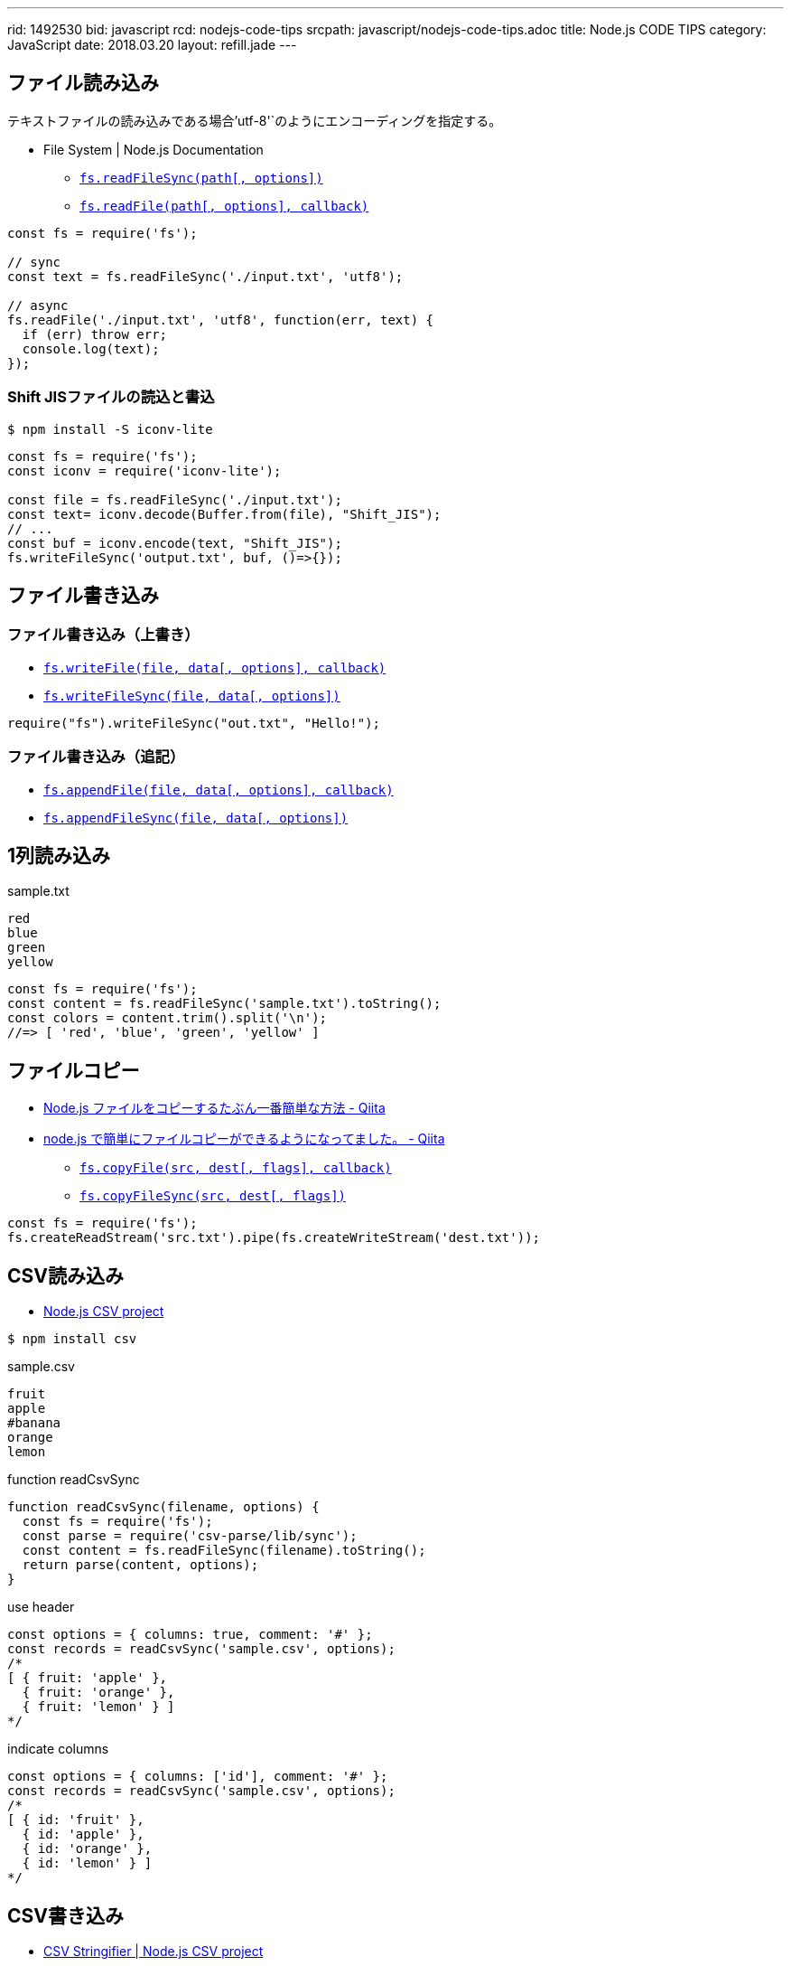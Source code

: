 ---
rid: 1492530
bid: javascript
rcd: nodejs-code-tips
srcpath: javascript/nodejs-code-tips.adoc
title: Node.js CODE TIPS
category: JavaScript
date: 2018.03.20
layout: refill.jade
---

== ファイル読み込み

テキストファイルの読み込みである場合`'utf-8'`のようにエンコーディングを指定する。

- File System | Node.js Documentation
  * `link:https://nodejs.org/api/fs.html#fs_fs_readfilesync_path_options[fs.readFileSync(path[, options\])]`
  * `link:https://nodejs.org/api/fs.html#fs_fs_readfile_path_options_callback[fs.readFile(path[, options\], callback)]`

[source,javascript]
----
const fs = require('fs');

// sync
const text = fs.readFileSync('./input.txt', 'utf8');

// async
fs.readFile('./input.txt', 'utf8', function(err, text) {
  if (err) throw err;
  console.log(text);
});
----

=== Shift JISファイルの読込と書込

```bash
$ npm install -S iconv-lite
```

[source,javascript]
----
const fs = require('fs');
const iconv = require('iconv-lite');

const file = fs.readFileSync('./input.txt');
const text= iconv.decode(Buffer.from(file), "Shift_JIS");
// ...
const buf = iconv.encode(text, "Shift_JIS");
fs.writeFileSync('output.txt', buf, ()=>{});
----


== ファイル書き込み

=== ファイル書き込み（上書き）

- `link:https://nodejs.org/api/fs.html#fs_fs_writefile_file_data_options_callback[fs.writeFile(file, data[, options\], callback)]`
- `link:https://nodejs.org/api/fs.html#fs_fs_writefilesync_file_data_options[fs.writeFileSync(file, data[, options\])]`

[source,javascript]
----
require("fs").writeFileSync("out.txt", "Hello!");
----

=== ファイル書き込み（追記）

- `link:https://nodejs.org/api/fs.html#fs_fs_appendfile_file_data_options_callback[fs.appendFile(file, data[, options\], callback)]`
- `link:https://nodejs.org/api/fs.html#fs_fs_appendfilesync_file_data_options[fs.appendFileSync(file, data[, options\])]`


== 1列読み込み

.sample.txt
[source]
----
red
blue
green
yellow
----

[source,javascript]
----
const fs = require('fs');
const content = fs.readFileSync('sample.txt').toString();
const colors = content.trim().split('\n');
//=> [ 'red', 'blue', 'green', 'yellow' ]
----


== ファイルコピー

- link:https://qiita.com/PianoScoreJP/items/ec3d1b64d5e3a3bfa3b4[Node.js ファイルをコピーするたぶん一番簡単な方法 - Qiita]
- link:https://qiita.com/tadnakam/items/6b6e0da5bb05c86bd573[node.js で簡単にファイルコピーができるようになってました。 - Qiita]
  * `link:https://nodejs.org/api/fs.html#fs_fs_copyfile_src_dest_flags_callback[fs.copyFile(src, dest[, flags\], callback)]`
  * `link:https://nodejs.org/api/fs.html#fs_fs_copyfile_src_dest_flags_callback[fs.copyFileSync(src, dest[, flags\])]`
```js
const fs = require('fs');
fs.createReadStream('src.txt').pipe(fs.createWriteStream('dest.txt'));
```


== CSV読み込み

- link:http://csv.adaltas.com/[Node.js CSV project]

```bash
$ npm install csv
```

.sample.csv
[source]
----
fruit
apple
#banana
orange
lemon
----

.function readCsvSync
[source,javascript]
----
function readCsvSync(filename, options) {
  const fs = require('fs');
  const parse = require('csv-parse/lib/sync');
  const content = fs.readFileSync(filename).toString();
  return parse(content, options);
}
----

.use header
[source,javascript]
----
const options = { columns: true, comment: '#' };
const records = readCsvSync('sample.csv', options);
/*
[ { fruit: 'apple' },
  { fruit: 'orange' },
  { fruit: 'lemon' } ]
*/
----

.indicate columns
[source,javascript]
----
const options = { columns: ['id'], comment: '#' };
const records = readCsvSync('sample.csv', options);
/*
[ { id: 'fruit' },
  { id: 'apple' },
  { id: 'orange' },
  { id: 'lemon' } ]
*/
----


== CSV書き込み

- link:http://csv.adaltas.com/stringify/[CSV Stringifier | Node.js CSV project]
- link:https://syon.github.io/til/2018/04/28/nodejs-yaml2tsv/[[Node.js\]yamlファイルのリストをTSVに変換する - syon/til]


== glob

- link:https://github.com/isaacs/node-glob[isaacs/node-glob: glob functionality for node.js]

Options:: https://github.com/isaacs/node-glob#options

```bash
npm i glob
```

```js
const glob = require('glob');

const files = glob.sync("**/*.js", options);
```


== URL Path Join

`url.resolve(from, to)` を使用する。
よくある join による連結ではなく、現在地と行き先を渡す。
from で指定された URL を現在地として to という行き先を命令された場合に
結局どこに行くのかを解明した結果を返す。
from は `http://` で開始する必要はない。
逆に to が `http://` から始まる URL でもよい。
それは外部サイトに移動する時と同じ挙動と言える。

- link:https://nodejs.org/api/url.html#url_url_resolve_from_to[url.resolve(from, to) - URL | Node.js Documentation]
- link:https://stackoverflow.com/questions/16301503/can-i-use-requirepath-join-to-safely-concatenate-urls[node.js - Can I use require("path").join to safely concatenate urls? - Stack Overflow]

```js
url.resolve('/japan/tokyo/shibuya', 'ebisu')
//=> '/japan/tokyo/ebisu'
url.resolve('http://world.com', 'japan')
//=> 'http://world.com/japan'
url.resolve('http://world.com/japan/tokyo/', '../osaka/')
//=> 'http://world.com/japan/osaka/'
url.resolve('http://world.com/japan/tokyo/', '/america/new-york')
//=> 'http://world.com/america/new-york'
url.resolve('http://world.com', 'https://google.com')
//=> 'https://google.com/'
```


== tktk

- link:https://www.npmjs.com/package/tktk[tktk]
